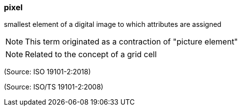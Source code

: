 === pixel

smallest element of a digital image to which attributes are assigned

NOTE: This term originated as a contraction of "picture element"

NOTE: Related to the concept of a grid cell

(Source: ISO 19101-2:2018)

(Source: ISO/TS 19101-2:2008)

